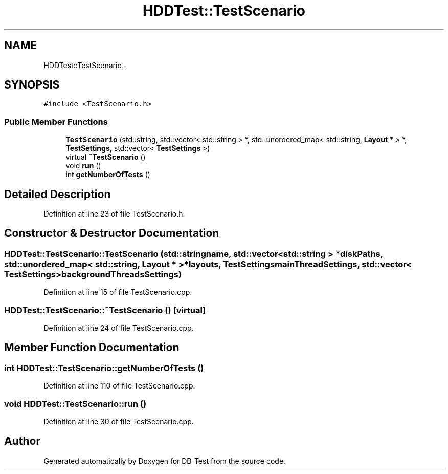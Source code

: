 .TH "HDDTest::TestScenario" 3 "Mon Nov 17 2014" "DB-Test" \" -*- nroff -*-
.ad l
.nh
.SH NAME
HDDTest::TestScenario \- 
.SH SYNOPSIS
.br
.PP
.PP
\fC#include <TestScenario\&.h>\fP
.SS "Public Member Functions"

.in +1c
.ti -1c
.RI "\fBTestScenario\fP (std::string, std::vector< std::string > *, std::unordered_map< std::string, \fBLayout\fP * > *, \fBTestSettings\fP, std::vector< \fBTestSettings\fP >)"
.br
.ti -1c
.RI "virtual \fB~TestScenario\fP ()"
.br
.ti -1c
.RI "void \fBrun\fP ()"
.br
.ti -1c
.RI "int \fBgetNumberOfTests\fP ()"
.br
.in -1c
.SH "Detailed Description"
.PP 
Definition at line 23 of file TestScenario\&.h\&.
.SH "Constructor & Destructor Documentation"
.PP 
.SS "HDDTest::TestScenario::TestScenario (std::stringname, std::vector< std::string > *diskPaths, std::unordered_map< std::string, \fBLayout\fP * > *layouts, \fBTestSettings\fPmainThreadSettings, std::vector< \fBTestSettings\fP >backgroundThreadsSettings)"

.PP
Definition at line 15 of file TestScenario\&.cpp\&.
.SS "HDDTest::TestScenario::~TestScenario ()\fC [virtual]\fP"

.PP
Definition at line 24 of file TestScenario\&.cpp\&.
.SH "Member Function Documentation"
.PP 
.SS "int HDDTest::TestScenario::getNumberOfTests ()"

.PP
Definition at line 110 of file TestScenario\&.cpp\&.
.SS "void HDDTest::TestScenario::run ()"

.PP
Definition at line 30 of file TestScenario\&.cpp\&.

.SH "Author"
.PP 
Generated automatically by Doxygen for DB-Test from the source code\&.
